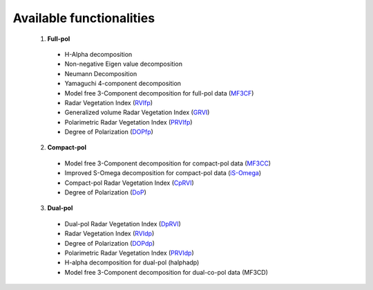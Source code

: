 Available functionalities
==========================
  1. **Full-pol** 

    * H-Alpha decomposition 
    * Non-negative Eigen value decomposition
    * Neumann Decomposition
    * Yamaguchi 4-component decomposition
    * Model free 3-Component decomposition for full-pol data (`MF3CF <functions/full_pol/MF3CF.html>`_) 
    * Radar Vegetation Index (`RVIfp <functions/full_pol/RVI_fp.html>`_)
    * Generalized volume Radar Vegetation Index (`GRVI <functions/full_pol/GRVI.html>`_)
    * Polarimetric Radar Vegetation Index (`PRVIfp <functions/full_pol/PRVI_fp.html>`_)
    * Degree of Polarization (`DOPfp <functions/full_pol/DOP_fp.html>`_)

  2. **Compact-pol**

    * Model free 3-Component decomposition for compact-pol data (`MF3CC <functions/compact_pol/MF3CC.html>`_)
    * Improved S-Omega decomposition for compact-pol data (`iS-Omega <functions/compact_pol/iS_Omega.html>`_)
    * Compact-pol Radar Vegetation Index (`CpRVI <functions/compact_pol/cprvi.html>`_)
    * Degree of Polarization (`DoP <functions/compact_pol/DOP_cp.html>`_)

  3. **Dual-pol**

    * Dual-pol Radar Vegetation Index (`DpRVI <functions/dual_pol/DpRVI.html>`_) 
    * Radar Vegetation Index (`RVIdp <functions/dual_pol/RVI_dp.html>`_) 
    * Degree of Polarization (`DOPdp <functions/dual_pol/DOP_dp.html>`_)
    * Polarimetric Radar Vegetation Index (`PRVIdp <functions/dual_pol/PRVI_dp.html>`_) 
    * H-alpha decomposition for dual-pol (halphadp)
    * Model free 3-Component decomposition for dual-co-pol data (MF3CD) 
